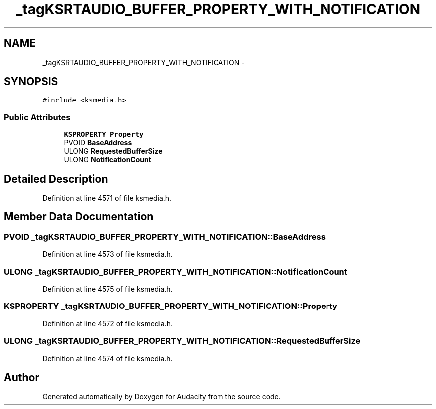 .TH "_tagKSRTAUDIO_BUFFER_PROPERTY_WITH_NOTIFICATION" 3 "Thu Apr 28 2016" "Audacity" \" -*- nroff -*-
.ad l
.nh
.SH NAME
_tagKSRTAUDIO_BUFFER_PROPERTY_WITH_NOTIFICATION \- 
.SH SYNOPSIS
.br
.PP
.PP
\fC#include <ksmedia\&.h>\fP
.SS "Public Attributes"

.in +1c
.ti -1c
.RI "\fBKSPROPERTY\fP \fBProperty\fP"
.br
.ti -1c
.RI "PVOID \fBBaseAddress\fP"
.br
.ti -1c
.RI "ULONG \fBRequestedBufferSize\fP"
.br
.ti -1c
.RI "ULONG \fBNotificationCount\fP"
.br
.in -1c
.SH "Detailed Description"
.PP 
Definition at line 4571 of file ksmedia\&.h\&.
.SH "Member Data Documentation"
.PP 
.SS "PVOID _tagKSRTAUDIO_BUFFER_PROPERTY_WITH_NOTIFICATION::BaseAddress"

.PP
Definition at line 4573 of file ksmedia\&.h\&.
.SS "ULONG _tagKSRTAUDIO_BUFFER_PROPERTY_WITH_NOTIFICATION::NotificationCount"

.PP
Definition at line 4575 of file ksmedia\&.h\&.
.SS "\fBKSPROPERTY\fP _tagKSRTAUDIO_BUFFER_PROPERTY_WITH_NOTIFICATION::Property"

.PP
Definition at line 4572 of file ksmedia\&.h\&.
.SS "ULONG _tagKSRTAUDIO_BUFFER_PROPERTY_WITH_NOTIFICATION::RequestedBufferSize"

.PP
Definition at line 4574 of file ksmedia\&.h\&.

.SH "Author"
.PP 
Generated automatically by Doxygen for Audacity from the source code\&.
